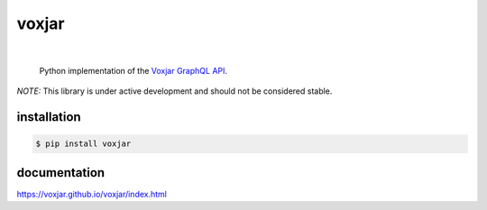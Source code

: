 voxjar
=======
.. inclusion-marker-do-not-remove
|

    Python implementation of the `Voxjar`_ `GraphQL`_ `API`_.
    
*NOTE:* This library is under active development and should not be considered stable.

installation
------------

.. code:: bash

  $ pip install voxjar

documentation
-------------

https://voxjar.github.io/voxjar/index.html


.. _Voxjar: https://voxjar.com/
.. _GraphQL: https://graphql.org/
.. _API: https://api.voxjar.com/graphql
